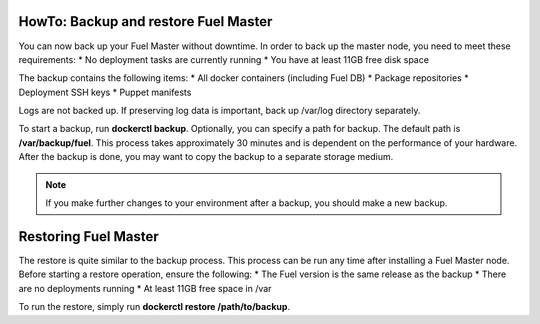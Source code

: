 .. index:: HowTo: Backup and Restore Fuel Master

.. _Backup_and_restore_Fuel_Master:

HowTo: Backup and restore Fuel Master
-------------------------------------

You can now back up your Fuel Master without downtime. In order to
back up the master node, you need to meet these requirements:
* No deployment tasks are currently running
* You have at least 11GB free disk space

The backup contains the following items:
* All docker containers (including Fuel DB)
* Package repositories
* Deployment SSH keys
* Puppet manifests

Logs are not backed up. If preserving log data is important, back up /var/log
directory separately.

To start a backup, run **dockerctl backup**. Optionally, you can specify a 
path for backup. The default path is **/var/backup/fuel**.
This process takes approximately 30 minutes
and is dependent on the performance of your hardware.
After the backup is done, you may want to copy the backup to
a separate storage medium.

.. note:: If you make further changes to your environment after a backup,
   you should make a new backup.

Restoring Fuel Master
---------------------

The restore is quite similar to the backup process.
This process can be run any time after installing a Fuel Master
node. Before starting a restore operation, ensure the following:
* The Fuel version is the same release as the backup
* There are no deployments running
* At least 11GB free space in /var

To run the restore, simply run **dockerctl restore /path/to/backup**.
